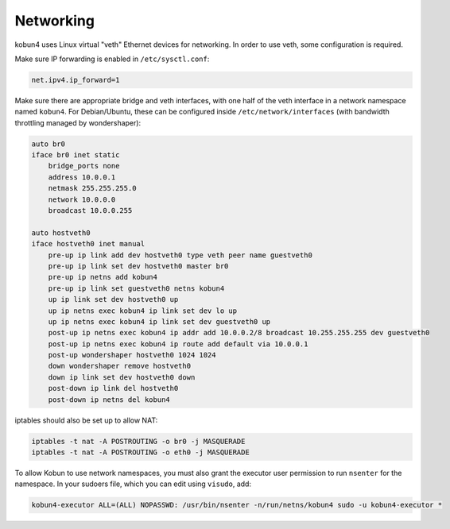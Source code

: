 Networking
==========

kobun4 uses Linux virtual "veth" Ethernet devices for networking. In order to use veth, some configuration is required.

Make sure IP forwarding is enabled in ``/etc/sysctl.conf``:

.. code-block:: ini

   net.ipv4.ip_forward=1

Make sure there are appropriate bridge and veth interfaces, with one half of the veth interface in a network namespace named ``kobun4``. For Debian/Ubuntu, these can be configured inside ``/etc/network/interfaces`` (with bandwidth throttling managed by wondershaper):

.. code-block:: none

   auto br0
   iface br0 inet static
       bridge_ports none
       address 10.0.0.1
       netmask 255.255.255.0
       network 10.0.0.0
       broadcast 10.0.0.255

   auto hostveth0
   iface hostveth0 inet manual
       pre-up ip link add dev hostveth0 type veth peer name guestveth0
       pre-up ip link set dev hostveth0 master br0
       pre-up ip netns add kobun4
       pre-up ip link set guestveth0 netns kobun4
       up ip link set dev hostveth0 up
       up ip netns exec kobun4 ip link set dev lo up
       up ip netns exec kobun4 ip link set dev guestveth0 up
       post-up ip netns exec kobun4 ip addr add 10.0.0.2/8 broadcast 10.255.255.255 dev guestveth0
       post-up ip netns exec kobun4 ip route add default via 10.0.0.1
       post-up wondershaper hostveth0 1024 1024
       down wondershaper remove hostveth0
       down ip link set dev hostveth0 down
       post-down ip link del hostveth0
       post-down ip netns del kobun4

iptables should also be set up to allow NAT:

.. code-block:: bash

   iptables -t nat -A POSTROUTING -o br0 -j MASQUERADE
   iptables -t nat -A POSTROUTING -o eth0 -j MASQUERADE

To allow Kobun to use network namespaces, you must also grant the executor user permission to run ``nsenter`` for the namespace. In your sudoers file, which you can edit using ``visudo``, add:

.. code-block:: none

   kobun4-executor ALL=(ALL) NOPASSWD: /usr/bin/nsenter -n/run/netns/kobun4 sudo -u kobun4-executor *
